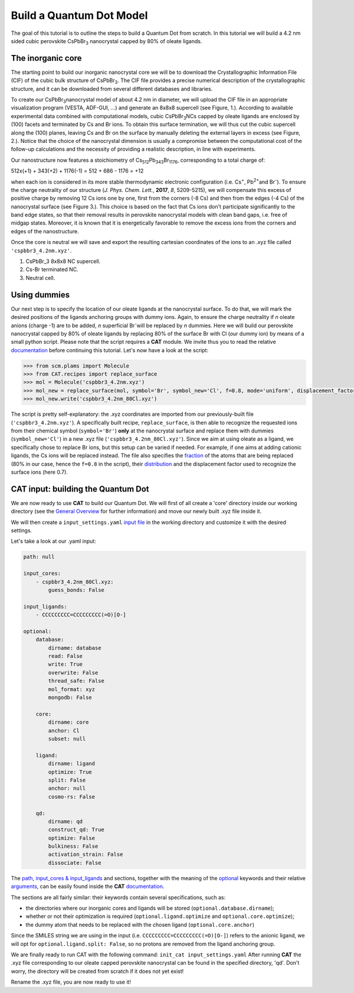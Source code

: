 .. _build_qd:

Build a Quantum Dot Model
=========================
The goal of this tutorial is to outline the steps to build a Quantum Dot from scratch. In this tutorial we will build a 4.2 nm sided cubic perovskite CsPbBr\ :sub:`3`\  nanocrystal capped by 80% of oleate ligands.

The inorganic core
------------------
The starting point to build our inorganic nanocrystal core we will be to download the Crystallographic Information File (CIF) of the cubic bulk structure of CsPbBr\ :sub:`3`\. The CIF file provides a precise numerical description of the crystallographic structure, and it can be downloaded from several different databases and libraries.

To create our CsPbBr\ :sub:`3`\ nanocrystal  model of about 4.2 nm in diameter, we will upload the CIF file in an appropriate visualization program (VESTA, ADF-GUI, ...) and generate an 8x8x8 supercell (see Figure, 1.). According to available experimental data combined with computational models, cubic CsPbBr\ :sub:`3`\ NCs capped by oleate ligands are enclosed by (100) facets and terminated by Cs and Br ions. To obtain this surface termination, we will thus cut the cubic supercell along the (100) planes, leaving Cs and Br on the surface by manually deleting the external layers in excess (see Figure, 2.).
Notice that the choice of the nanocrystal dimension is usually a compromise between the computational cost of the follow-up calculations and the necessity of providing a realistic description, in line with experiments.

Our nanostructure now features a stoichiometry of Cs\ :sub:`512`\ Pb\ :sub:`343`\ Br\ :sub:`1176`\, corresponding to a total charge of:

512x(+1) + 343(+2) + 1176(-1) = 512 + 686 - 1176 = +12

when each ion is considered in its more stable thermodynamic electronic configuration (i.e. Cs\ :sup:`+`\, Pb\ :sup:`2+`\ and Br\ :sup:`-`\).
To ensure the charge neutrality of our structure (*J. Phys. Chem. Lett.*, **2017**, *8*, 5209-5215), we will compensate this excess of positive charge by removing 12 Cs ions one by one, first from the corners (-8 Cs) and then from the edges (-4 Cs) of the nanocrystal surface (see Figure 3.). This choice is based on the fact that Cs ions don't participate significantly to the band edge states, so that their removal results in perovskite nanocrystal models with clean band gaps, i.e. free of midgap states. Moreover, it is known that it is energetically favorable to remove the excess ions from the corners and edges of the nanostructure.

Once the core is neutral we will save and export the resulting cartesian coordinates of the ions to an .xyz file called ``'cspbbr3_4.2nm.xyz'``.

.. image:: qd.PNG
  :scale: 15%
  :align: center

1. CsPbBr_3 8x8x8 NC supercell.
2. Cs-Br terminated NC.
3. Neutral cell.


Using dummies
---------------
Our next step is to specify the location of our oleate ligands at the nanocrystal surface. To do that, we will mark the desired positions of the ligands anchoring groups with dummy ions. Again, to ensure the charge neutrality if *n* oleate anions (charge -1) are to be added, *n* superficial Br\ :sup:`-`\ will be replaced by *n* dummies. Here we will build our perovskite nanocrystal capped by 80% of oleate ligands by replacing 80% of the surface Br with Cl (our dummy ion) by means of a small python script.
Please note that the script requires a **CAT** module. We invite thus you to read the relative `documentation <https://cat.readthedocs.io/en/latest/0_documentation.html#cat-documentation>`_ before continuing this tutorial.
Let's now have a look at the script:

.. code:: python

    >>> from scm.plams import Molecule
    >>> from CAT.recipes import replace_surface
    >>> mol = Molecule('cspbbr3_4.2nm.xyz')
    >>> mol_new = replace_surface(mol, symbol='Br', symbol_new='Cl', f=0.8, mode='uniform', displacement_factor=0.7)
    >>> mol_new.write('cspbbr3_4.2nm_80Cl.xyz')
    
The script is pretty self-explanatory: the .xyz coordinates are imported from our previously-built file (``'cspbbr3_4.2nm.xyz'``). A specifically built recipe, ``replace_surface``, is then able to recognize the requested ions from their chemical symbol (``symbol='Br'``) **only** at the nanocrystal surface and replace them with dummies (``symbol_new='Cl'``) in a new .xyz file (``'cspbbr3_4.2nm_80Cl.xyz'``). Since we aim at using oleate as a ligand, we specifically chose to replace Br ions, but this setup can be varied if needed. For example, if one aims at adding cationic ligands, the Cs ions will be replaced instead.
The file also specifies the `fraction <https://cat.readthedocs.io/en/latest/4_optional.html#optional.core.subset.f>`_ of the atoms that are being replaced (80% in our case, hence the ``f=0.8`` in the script), their `distribution <https://cat.readthedocs.io/en/latest/4_optional.html#optional.core.subset.mode>`_ and the displacement factor used to recognize the surface ions (here 0.7).


CAT input: building the Quantum Dot
---------------
We are now ready to use **CAT** to build our Quantum Dot. We will first of all create a 'core' directory inside our working directory (see the `General Overview <https://cat.readthedocs.io/en/latest/1_get_started.html#default-settings>`_ for further information) and move our newly built .xyz file inside it.

We will then create a ``input_settings.yaml`` `input file <https://cat.readthedocs.io/en/latest/includeme.html#input-files>`_ in the working directory and customize it with the desired settings.

Let's take a look at our .yaml input:

.. code:: yaml

    path: null

    input_cores:
        - cspbbr3_4.2nm_80Cl.xyz:
            guess_bonds: False

    input_ligands:
        - CCCCCCCCC=CCCCCCCCC(=O)[O-]

    optional:
        database:
            dirname: database
            read: False
            write: True
            overwrite: False
            thread_safe: False
            mol_format: xyz
            mongodb: False

        core:
            dirname: core
            anchor: Cl
            subset: null

        ligand:
            dirname: ligand
            optimize: True
            split: False
            anchor: null
            cosmo-rs: False

        qd:
            dirname: qd
            construct_qd: True
            optimize: False
            bulkiness: False
            activation_strain: False
            dissociate: False
        
The `path <https://cat.readthedocs.io/en/latest/2_path.html#path>`_, `input_cores & input_ligands <https://cat.readthedocs.io/en/latest/2_path.html#path>`_ and  sections, together with the meaning of the `optional <https://cat.readthedocs.io/en/latest/4_optional.html#optional>`_ keywords and their relative `arguments <https://cat.readthedocs.io/en/latest/4_optional.html#arguments>`_, can be easily found inside the **CAT** `documentation <https://cat.readthedocs.io/en/latest/0_documentation.html#cat-documentation>`_.

The sections are all fairly similar: their keywords contain several specifications, such as:

- the directories where our inorganic cores and ligands will be stored (``optional.database.dirname``);
- whether or not their optimization is required (``optional.ligand.optimize`` and ``optional.core.optimize``);
- the dummy atom that needs to be replaced with the chosen ligand (``optional.core.anchor``)

Since the SMILES string we are using in the input (i.e. ``CCCCCCCCC=CCCCCCCCC(=O)[O-]``) refers to the anionic ligand, we will opt for ``optional.ligand.split: False``, so no protons are removed from the ligand anchoring group.

We are finally ready to run CAT with the following command: ``init_cat input_settings.yaml``
After running **CAT** the .xyz file corresponding to our oleate capped perovskite nanocrystal can be found in the specified directory, 'qd'. Don't worry, the directory will be created from scratch if it does not yet exist!

Rename the .xyz file, you are now ready to use it!
